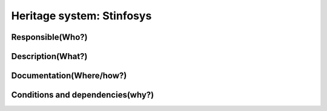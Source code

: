 Heritage system: Stinfosys
"""""""""""""""""""""""""""

.. Insert the name of the heritage metadata system in the above heading. No   
   other text should go under
   this heading.
 
Responsible(Who?)
==================

.. Required. Who is responsible for this heritage system. This can be a 
   group, a role or an administrative unit. Try to avoid linking to specific  
   persons.

  System owner: 

Description(What?)
==================

.. Required. Short description of the system: 
   - what types of metadata is stored in this system.
   - how is the metadata stored
   - formats/language

  Text

Documentation(Where/how?)
=========================

.. Required. Links to system dokumentation as comments, mark links that are 
   only available for internal users


Conditions and dependencies(why?)
=================================

.. Required. Please add a short paragraph explaining in words why the system is as it is

.. Which users needs are this system ment to cover? 
   Are there specific choices that has been made which sets important limitations to the system? 

